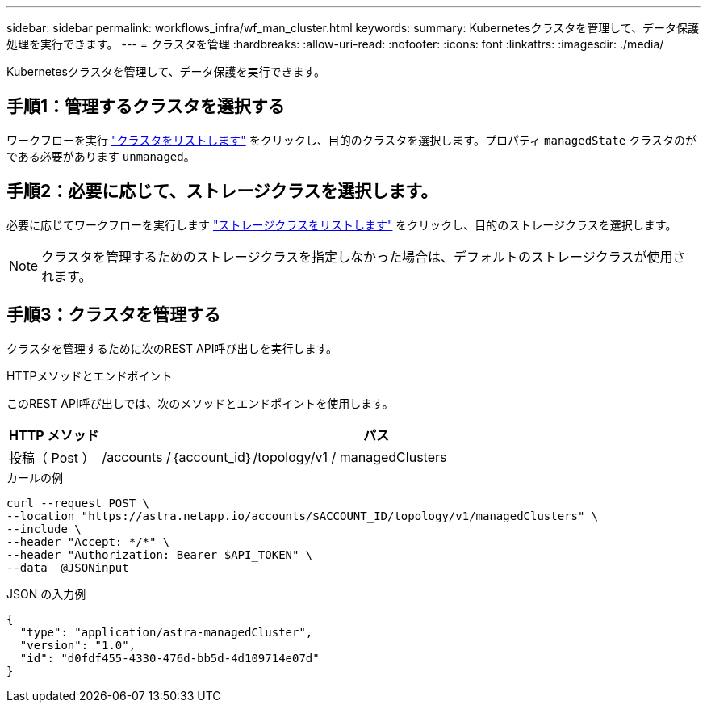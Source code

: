 ---
sidebar: sidebar 
permalink: workflows_infra/wf_man_cluster.html 
keywords:  
summary: Kubernetesクラスタを管理して、データ保護処理を実行できます。 
---
= クラスタを管理
:hardbreaks:
:allow-uri-read: 
:nofooter: 
:icons: font
:linkattrs: 
:imagesdir: ./media/


[role="lead"]
Kubernetesクラスタを管理して、データ保護を実行できます。



== 手順1：管理するクラスタを選択する

ワークフローを実行 link:../workflows_infra/wf_list_clusters.html["クラスタをリストします"] をクリックし、目的のクラスタを選択します。プロパティ `managedState` クラスタのがである必要があります `unmanaged`。



== 手順2：必要に応じて、ストレージクラスを選択します。

必要に応じてワークフローを実行します link:../workflows_infra/wf_list_storage_classes.html["ストレージクラスをリストします"] をクリックし、目的のストレージクラスを選択します。


NOTE: クラスタを管理するためのストレージクラスを指定しなかった場合は、デフォルトのストレージクラスが使用されます。



== 手順3：クラスタを管理する

クラスタを管理するために次のREST API呼び出しを実行します。

.HTTPメソッドとエンドポイント
このREST API呼び出しでは、次のメソッドとエンドポイントを使用します。

[cols="1,6"]
|===
| HTTP メソッド | パス 


| 投稿（ Post ） | /accounts /｛account_id｝/topology/v1 / managedClusters 
|===
.カールの例
[source, curl]
----
curl --request POST \
--location "https://astra.netapp.io/accounts/$ACCOUNT_ID/topology/v1/managedClusters" \
--include \
--header "Accept: */*" \
--header "Authorization: Bearer $API_TOKEN" \
--data  @JSONinput
----
.JSON の入力例
[source, json]
----
{
  "type": "application/astra-managedCluster",
  "version": "1.0",
  "id": "d0fdf455-4330-476d-bb5d-4d109714e07d"
}
----